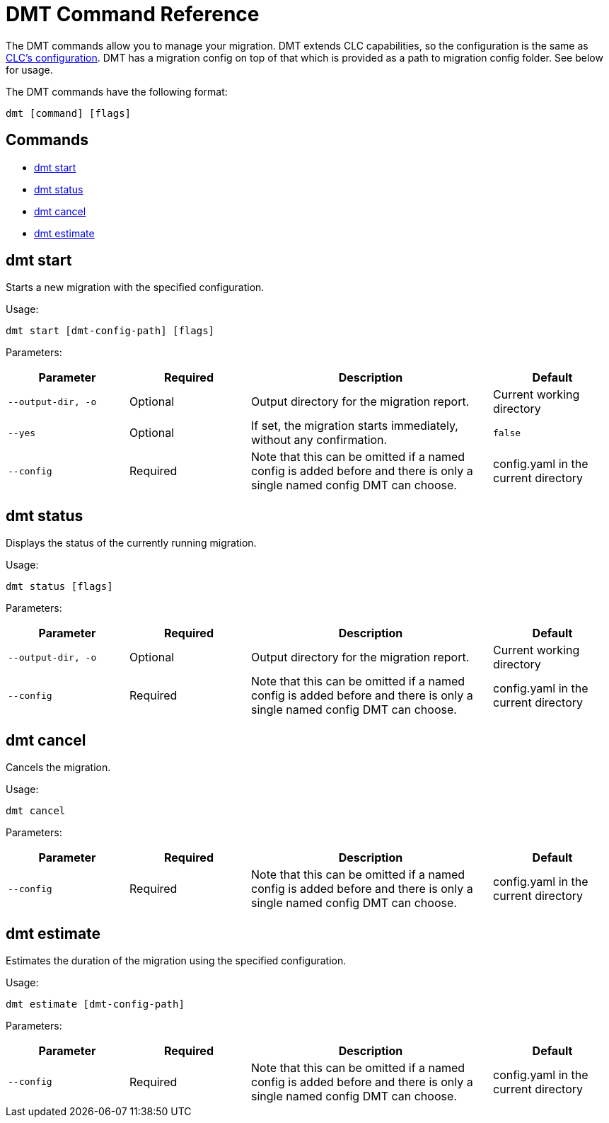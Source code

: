 = DMT Command Reference

The DMT commands allow you to manage your migration. DMT extends CLC capabilities, so the configuration is the same as https://docs.hazelcast.com/clc/latest/configuration[CLC's configuration]. DMT has a migration config on top of that which is provided as a path to migration config folder. See below for usage.

The DMT commands have the following format:

[source,bash]
----
dmt [command] [flags]
----

== Commands

* <<dmt start, dmt start>>
* <<dmt status, dmt status>>
* <<dmt cancel, dmt cancel>>
* <<dmt estimate, dmt estimate>>

== dmt start

Starts a new migration with the specified configuration.

Usage:

[source,bash]
----
dmt start [dmt-config-path] [flags]
----

Parameters:

[cols="1m,1a,2a,1a"]
|===
|Parameter|Required|Description|Default

|`--output-dir`, `-o`
|Optional
|Output directory for the migration report.
|Current working directory

|`--yes`
|Optional
|If set, the migration starts immediately, without any confirmation.
|`false`

|`--config`
|Required
|Note that this can be omitted if a named config is added before and there is only a single named config DMT can choose.
|config.yaml in the current directory

|===

== dmt status

Displays the status of the currently running migration.

Usage:

[source,bash]
----
dmt status [flags]
----

Parameters:

[cols="1m,1a,2a,1a"]
|===
|Parameter|Required|Description|Default

|`--output-dir`, `-o`
|Optional
|Output directory for the migration report.
|Current working directory

|`--config`
|Required
|Note that this can be omitted if a named config is added before and there is only a single named config DMT can choose.
|config.yaml in the current directory

|===

== dmt cancel

Cancels the migration.

Usage:

[source,bash]
----
dmt cancel
----

Parameters:

[cols="1m,1a,2a,1a"]
|===
|Parameter|Required|Description|Default

|`--config`
|Required
|Note that this can be omitted if a named config is added before and there is only a single named config DMT can choose.
|config.yaml in the current directory

|===

== dmt estimate

Estimates the duration of the migration using the specified configuration.

Usage:

[source,bash]
----
dmt estimate [dmt-config-path]
----


Parameters:

[cols="1m,1a,2a,1a"]
|===
|Parameter|Required|Description|Default

|`--config`
|Required
|Note that this can be omitted if a named config is added before and there is only a single named config DMT can choose.
|config.yaml in the current directory

|===
